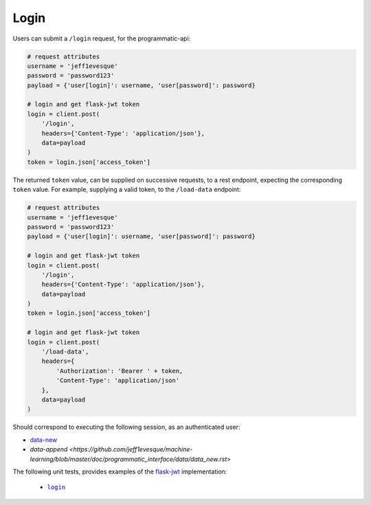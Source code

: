 =====
Login
=====

Users can submit a ``/login`` request, for the programmatic-api:

.. code:: python

    # request attributes
    username = 'jeff1evesque'
    password = 'password123'
    payload = {'user[login]': username, 'user[password]': password}

    # login and get flask-jwt token
    login = client.post(
        '/login',
        headers={'Content-Type': 'application/json'},
        data=payload
    )
    token = login.json['access_token']

The returned ``token`` value, can be supplied on successive requests, to a rest
endpoint, expecting the corresponding ``token`` value. For example, supplying
a valid token, to the ``/load-data`` endpoint:

.. code:: python

    # request attributes
    username = 'jeff1evesque'
    password = 'password123'
    payload = {'user[login]': username, 'user[password]': password}

    # login and get flask-jwt token
    login = client.post(
        '/login',
        headers={'Content-Type': 'application/json'},
        data=payload
    )
    token = login.json['access_token']

    # login and get flask-jwt token
    login = client.post(
        '/load-data',
        headers={
            'Authorization': 'Bearer ' + token,
            'Content-Type': 'application/json'
        },
        data=payload
    )

Should correspond to executing the following session, as an authenticated user:

- `data-new <https://github.com/jeff1evesque/machine-learning/blob/master/doc/programmatic_interface/data/data_new.rst>`_
- `data-append <https://github.com/jeff1evesque/machine-learning/blob/master/doc/programmatic_interface/data/data_new.rst>`

The following unit tests, provides examples of the `flask-jwt <http://flask-jwt-extended.readthedocs.io/en/latest/>`_
implementation:

  - |login|_

.. |login| replace:: ``login``
.. _login: https://github.com/jeff1evesque/machine-learning/tree/master/test/live_server/1_authentication/pytest_4_user_login
  